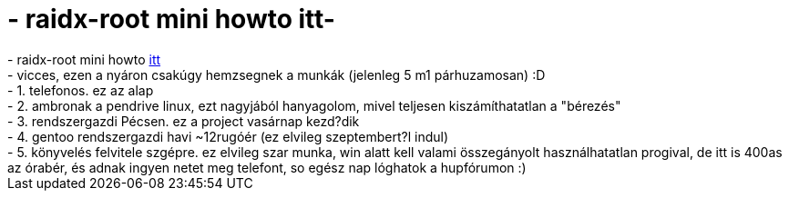 = - raidx-root mini howto itt-

:slug: raidx_root_mini_howto_itt
:category: regi
:tags: hu
:date: 2004-07-21T02:30:41Z
++++
- raidx-root mini howto <a href=http://hup.hu/modules.php?name=Forums&file=viewtopic&p=22508#22508>itt</a><br>- vicces, ezen a nyáron csakúgy hemzsegnek a munkák (jelenleg 5 m1 párhuzamosan) :D<br>- 1. telefonos. ez az alap<br>- 2. ambronak a pendrive linux, ezt nagyjából hanyagolom, mivel teljesen kiszámíthatatlan a "bérezés"<br>- 3. rendszergazdi Pécsen. ez a project vasárnap kezd?dik<br>- 4. gentoo rendszergazdi havi ~12rugóér (ez elvileg szeptembert?l indul)<br>- 5. könyvelés felvitele szgépre. ez elvileg szar munka, win alatt kell valami összegányolt használhatatlan progival, de itt is 400as az órabér, és adnak ingyen netet meg telefont, so egész nap lóghatok a hupfórumon :)
++++
